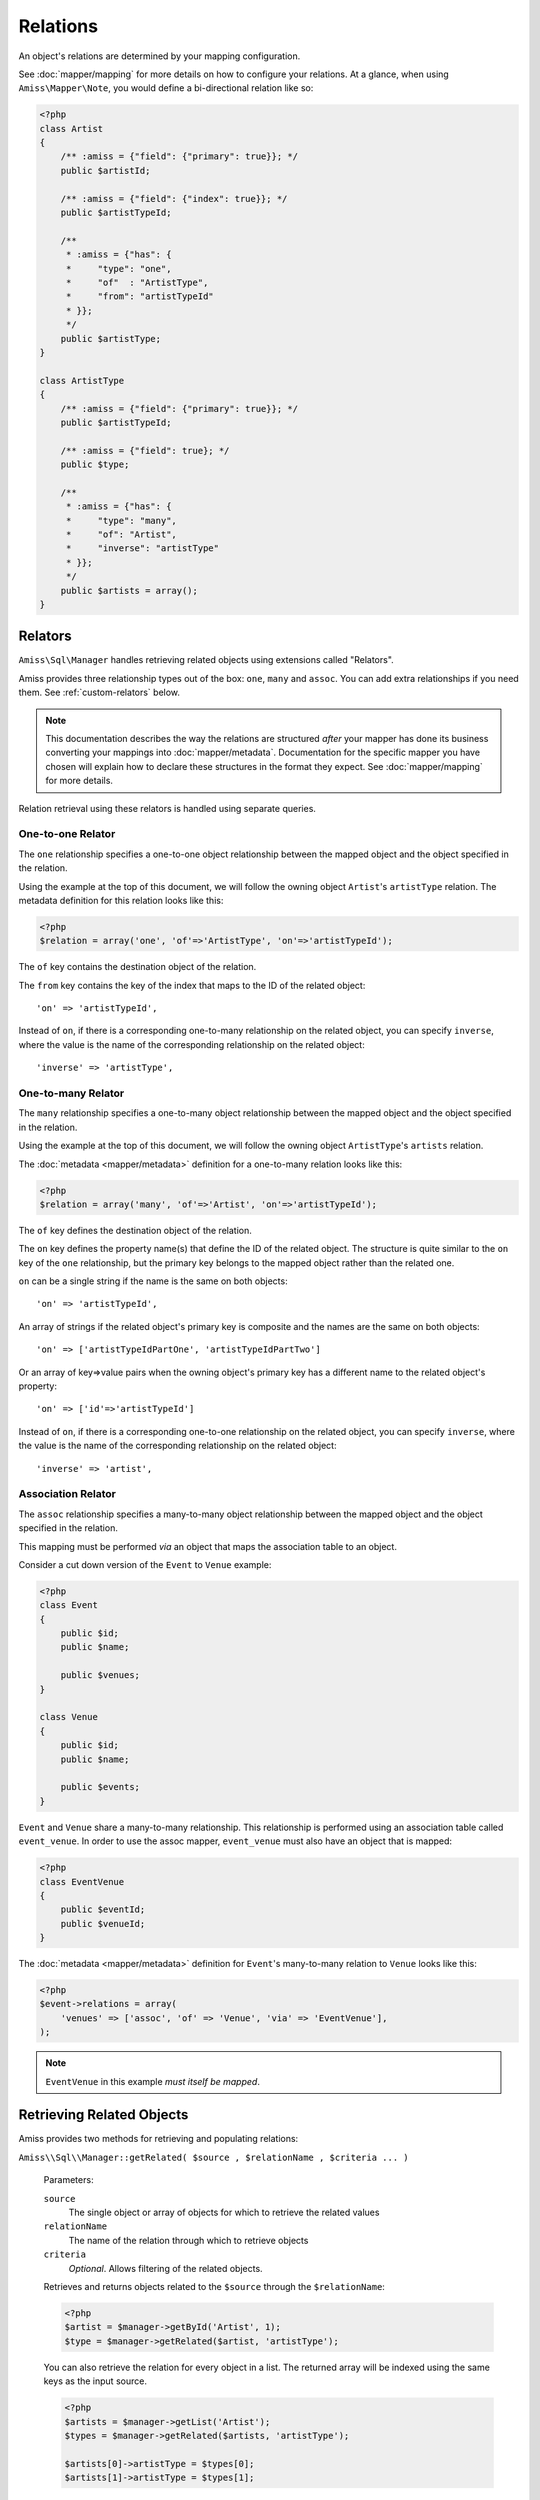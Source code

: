 Relations
=========

An object's relations are determined by your mapping configuration. 

See :doc:`mapper/mapping` for more details on how to configure your relations.
At a glance, when using ``Amiss\Mapper\Note``, you would define a bi-directional
relation like so:

.. code-block:: php

    <?php
    class Artist
    {
        /** :amiss = {"field": {"primary": true}}; */
        public $artistId;
        
        /** :amiss = {"field": {"index": true}}; */
        public $artistTypeId;
        
        /** 
         * :amiss = {"has": {
         *     "type": "one",
         *     "of"  : "ArtistType",
         *     "from": "artistTypeId"
         * }};
         */
        public $artistType;
    }
   
    class ArtistType
    {
        /** :amiss = {"field": {"primary": true}}; */
        public $artistTypeId;
   
        /** :amiss = {"field": true}; */
        public $type;
   
        /**
         * :amiss = {"has": {
         *     "type": "many",
         *     "of": "Artist",
         *     "inverse": "artistType"
         * }};
         */
        public $artists = array();
    }


.. _relators:

Relators
--------

``Amiss\Sql\Manager`` handles retrieving related objects using extensions called
"Relators".

Amiss provides three relationship types out of the box: ``one``, ``many`` and
``assoc``. You can add extra relationships if you need them. See
:ref:`custom-relators` below.

.. note:: 

    This documentation describes the way the relations are structured *after*
    your mapper has done its business converting your mappings into
    :doc:`mapper/metadata`. Documentation for the specific mapper you have
    chosen will explain how to declare these structures in the format they
    expect.  See :doc:`mapper/mapping` for more details.

Relation retrieval using these relators is handled using separate queries.


.. _relator-one:

One-to-one Relator
~~~~~~~~~~~~~~~~~~

The ``one`` relationship specifies a one-to-one object relationship between the
mapped object and the object specified in the relation.

Using the example at the top of this document, we will follow the owning object
``Artist``'s ``artistType`` relation. The metadata definition for this relation
looks like this:

.. code-block:: php

    <?php
    $relation = array('one', 'of'=>'ArtistType', 'on'=>'artistTypeId');

The ``of`` key contains the destination object of the relation. 

The ``from`` key contains the key of the index that maps to the ID of the
related object::

    'on' => 'artistTypeId',

Instead of ``on``, if there is a corresponding one-to-many relationship on the
related object, you can specify ``inverse``, where the value is the name of the
corresponding relationship on the related object::

    'inverse' => 'artistType',


.. _relator-many:

One-to-many Relator
~~~~~~~~~~~~~~~~~~~~

The ``many`` relationship specifies a one-to-many object relationship between
the mapped object and the object specified in the relation.

Using the example at the top of this document, we will follow the owning object
``ArtistType``'s ``artists`` relation.

The :doc:`metadata <mapper/metadata>` definition for a one-to-many relation
looks like this:

.. code-block:: php

    <?php
    $relation = array('many', 'of'=>'Artist', 'on'=>'artistTypeId');

The ``of`` key defines the destination object of the relation. 

The ``on`` key defines the property name(s) that define the ID of the related
object. The structure is quite similar to the ``on`` key of the ``one``
relationship, but the primary key belongs to the mapped object rather than the
related one.

``on`` can be a single string if the name is the same on both objects::

    'on' => 'artistTypeId',

An array of strings if the related object's primary key is composite and the
names are the same on both objects::
    
    'on' => ['artistTypeIdPartOne', 'artistTypeIdPartTwo']

Or an array of key=>value pairs when the owning object's primary key has a
different name to the related object's property::

    'on' => ['id'=>'artistTypeId']

Instead of ``on``, if there is a corresponding one-to-one relationship on the
related object, you can specify ``inverse``, where the value is the name of the
corresponding relationship on the related object::

    'inverse' => 'artist',


.. _relator-assoc:

Association Relator
~~~~~~~~~~~~~~~~~~~

The ``assoc`` relationship specifies a many-to-many object relationship between
the mapped object and the object specified in the relation.

This mapping must be performed *via* an object that maps the association table
to an object.

Consider a cut down version of the ``Event`` to ``Venue`` example:

.. code-block:: php

    <?php
    class Event
    {
        public $id;
        public $name;
      
        public $venues;
    }
   
    class Venue
    {
        public $id;
        public $name;
   
        public $events;
    }

``Event`` and ``Venue`` share a many-to-many relationship. This relationship is
performed using an association table called ``event_venue``. In order to use the
assoc mapper, ``event_venue`` must also have an object that is mapped:

.. code-block:: php

    <?php
    class EventVenue
    {
        public $eventId;
        public $venueId;
    }


The :doc:`metadata <mapper/metadata>` definition for ``Event``'s many-to-many
relation to ``Venue`` looks like this:

.. code-block:: php

    <?php
    $event->relations = array(
        'venues' => ['assoc', 'of' => 'Venue', 'via' => 'EventVenue'],
    );

.. note:: ``EventVenue`` in this example *must itself be mapped*.


Retrieving Related Objects
--------------------------

Amiss provides two methods for retrieving and populating relations:

``Amiss\\Sql\\Manager::getRelated( $source , $relationName , $criteria ... )``

    Parameters:

    ``source``
        The single object or array of objects for which to retrieve the related values
    ``relationName``
        The name of the relation through which to retrieve objects
    ``criteria``
        *Optional*. Allows filtering of the related objects.

    Retrieves and returns objects related to the ``$source`` through the
    ``$relationName``:

    .. code-block:: php

        <?php
        $artist = $manager->getById('Artist', 1);
        $type = $manager->getRelated($artist, 'artistType');


    You can also retrieve the relation for every object in a list. The returned
    array will be indexed using the same keys as the input source.

    .. code-block:: php

        <?php
        $artists = $manager->getList('Artist');
        $types = $manager->getRelated($artists, 'artistType');
        
        $artists[0]->artistType = $types[0];
        $artists[1]->artistType = $types[1];

    
    The optional query argument is dynamic much the same as it is when
    :doc:`selecting`. Please read the sections on :ref:`criteria-arguments` and
    :ref:`clauses` for a thorough explanation on what ``getRelated()`` will
    accept for ``$criteria``. Here's a quick example:

    .. code-block:: php

        <?php
        $artistType = $manager->getById('ArtistType', 1);
        $artists = $manager->getRelated($artistType, 'artists', 'name LIKE ?', ['%foo%']);


``Amiss\\Sql\\Manager::assignRelated( $into , $relationName )``

    Parameters:

    ``into``
        The single object or array of objects into which this will set the
        related values
    ``relationName``
        The name of the relation through which to retrieve objects

    The ``assignRelated`` method will call ``getRelated`` and assign the
    resulting relations to the source object(s):

    .. code-block:: php

        <?php
        $artist = $manager->getById('Artist', 1);
        $manager->assignRelated($artist, 'artistType');
        $type = $artist->artistType;
    

    You can also assign the related values for every object in a list:

    .. code-block:: php

        <?php
        $artists = $manager->getList('Artist');
        $manager->assignRelated($artists, 'artistType');
        echo $artists[0]->artistType->type;
        echo $artists[1]->artistType->type;
    

    .. note:: 
        
        ``assignRelated`` does not support filtering by query as it doesn't make
        sense. If you disagree, feel free to just do this:
        
        .. code-block:: php

            <?php
            $object->property = $manager->getRelated($object, 'foo', $query);


.. _relations-assigning-nested:

Assigning Nested Relations
--------------------------

What about when we have a list of ``Events``, we have retrieved each related
list of ``EventArtist``, and we want to assign the related ``Artist`` to each
``EventArtist``? And what if we want to take it one step further and assign each
``ArtistType`` too?

Easy! We can use ``Amiss\Sql\Manager->getChildren()``.

Before we go any further, let's outline a relation graph present in the
``doc/demo/model.php`` file:

1. ``Event`` has many ``EventArtist``
2. ``EventArtist`` has one ``Artist``
3. ``Artist`` has one ``ArtistType``

.. code-block:: php

    <?php
    $events = $manager->getList('Event');
    
    // Relation 1: populate each Event object's list of EventArtists
    $manager->assignRelated($events, 'eventArtists');
    
    // Relation 2: populate each EventArtist object's artist property
    $manager->assignRelated(
        $manager->getChildren($events, 'eventArtists'), 
        'artist'
    );
    
    // Relation 3: populate each Artist object's artistType property
    $manager->assignRelated(
        $manager->getChildren($events, 'eventArtists/artist'), 
        'artistType'
    );
   
    // this will show an ArtistType instance
    var_dump($events->eventArtists[0]->artist->artistType);


Woah, what just happened there? We used ``getChildren`` to build us an array of
each child object contained in the list of parent objects. The first line shows
we have a list of ``Event`` objects::

    $events = $manager->getList('Event');

We populate Relation 1 as described in the previous section on retrieving::

    $manager->assignRelated($events, 'eventArtists');

And then things get kooky when we populate Relation 2. Unrolled, the Relation 2
call looks like this:

.. code-block:: php

    <?php
    // Relation 2: populate each EventArtist object's artist property
    $eventArtists = $manager->getChildren($events, 'eventArtists');
    $manager->assignRelated($eventArtists, 'artist');


The first call - to :ref:`getChildren() <helpers-get-children>` - iterates over
the ``$events`` array and gets every unique ``EventArtist`` assigned to the
``Event->eventArtists`` property. We can then rely on the fact that PHP `passes
all objects by reference
<http://php.net/manual/en/language.oop5.references.php>`_ and just use this
array as the argument to the next ``assignRelated`` call.

Relation 3 gets kookier still by adding nesting to the ``getChildren`` call.
Here it is unrolled:

.. code-block:: php

    <?php
    $artists = $manager->getChildren($events, 'eventArtists/artist');
    $manager->assignRelated($artists, 'artistType');


The second argument to ``getChildren`` in the above example is not just one
property, it's a path.  It essentially says 'for each event, get each event
artist from the eventArtists property, then aggregate each artist from the event
artist's artist property and return it. So you end up with a list of every
single ``Artist`` attached to an ``Event``. The call to ``getRelated`` then goes
and fetches the ``ArtistType`` objects that correspond to each ``Artist`` and
assigns it.


.. _custom-relators:

Custom Relators
---------------

You can add your own relationship types to Amiss by creating a class that
extends ``Amiss\Sql\Relator\Base`` and adding it to the
``Amiss\Sql\Manager->relators`` dictionary. Your Relator must implement the
following method:

``Amiss\\Sql\\Relator::getRelated( $source , $relationName , $criteria... = null )``
    
    Retrieve the objects for the ``$source`` that are related through
    ``$relationName``. Optionally filter using ``$criteria``, which must be an
    instance of ``Amiss\Sql\Criteria\Query``.

    ``Amiss\Sql\Relator\Base`` makes an instance of ``Amiss\Sql\Manager``
    available through ````$this->manager``. You can use this to perform queries.

    Parameters:

    ``source``
        The source object(s). This could be either a single object or
        an array of objects depending on your context. You are free to raise an
        exception if your ``Relator`` only supports single objects or arrays.

    ``relationName``
        The name of the relation which was passed to ``getRelated``
    
    ``criteria``
        Optional filter criteria. Must be instance of ``Amiss\Sql\Criteria\Query``.


You can register your relator with Amiss like so:

.. code-block:: php

    <?php
    $manager->relators['custom'] = new My\Custom\Relator($manager);


If your relator requires additional keys/values to be available in the metadata
(all the default ones do), you can pass them as part of the relator definition:

.. code-block:: php

    <?php
    class Bar
    {
        /** :amiss = {"field": {"primary": true}}; */
        public $id;
   
        /**
         * :amiss = {"has": {"type": "custom", "a": "yep", "b": "yep"}};
         */
        public $foo;
    }

Calls to ``getRelated()`` and ``assignRelated()`` referring to ``Bar->foo`` will
now use your custom relator to retrieve the related objects.

.. code-block:: php

    <?php
    $bar = new Bar();
    $bar->id = 1;
   
    // will invoke My\Custom\Relator to assign 'foo'
    $manager->assignRelated($bar, 'foo');


